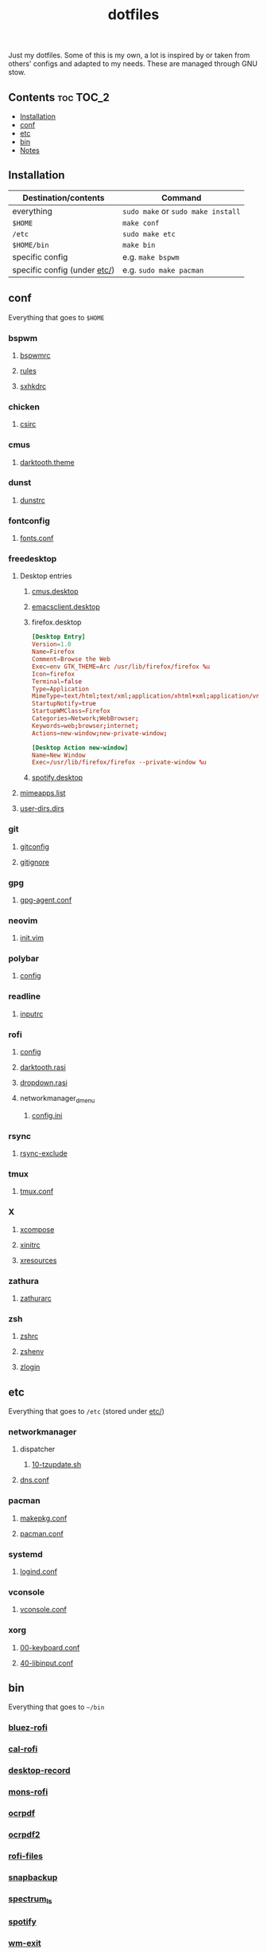 #+TITLE: dotfiles

Just my dotfiles. Some of this is my own, a lot is inspired by or taken from
others' configs and adapted to my needs. These are managed through GNU stow.

** Contents                                                      :toc:TOC_2:
  - [[#installation][Installation]]
  - [[#conf][conf]]
  - [[#etc][etc]]
  - [[#bin][bin]]
  - [[#notes][Notes]]

** Installation
| Destination/contents         | Command                            |
|------------------------------+------------------------------------|
| everything                   | ~sudo make~ or ~sudo make install~ |
| ~$HOME~                     | ~make conf~                        |
| ~/etc~                       | ~sudo make etc~                    |
| ~$HOME/bin~                 | ~make bin~                         |
| specific config              | e.g. ~make bspwm~                  |
| specific config (under [[file:etc/][etc/]]) | e.g. ~sudo make pacman~            |
** conf
Everything that goes to ~$HOME~
*** bspwm
**** [[file:bspwm/.config/bspwm/bspwmrc][bspwmrc]]
**** [[file:bspwm/.config/bspwm/rules.scm][rules]]
**** [[file:bspwm/.config/sxhkd/sxhkdrc][sxhkdrc]]
*** chicken
**** [[file:chicken/.csirc][csirc]]
*** cmus
**** [[file:cmus/.config/cmus/darktooth.theme][darktooth.theme]]
*** dunst
**** [[file:dunst/.config/dunst/dunstrc][dunstrc]]
*** fontconfig
**** [[file:fontconfig/.config/fontconfig/fonts.conf][fonts.conf]]
*** freedesktop
**** Desktop entries
***** [[file:freedesktop/.local/share/applications/cmus.desktop][cmus.desktop]]
***** [[file:freedesktop/.local/share/applications/emacsclient.desktop][emacsclient.desktop]]
***** firefox.desktop
#+begin_src conf
[Desktop Entry]
Version=1.0
Name=Firefox
Comment=Browse the Web
Exec=env GTK_THEME=Arc /usr/lib/firefox/firefox %u
Icon=firefox
Terminal=false
Type=Application
MimeType=text/html;text/xml;application/xhtml+xml;application/vnd.mozilla.xul+xml;text/mml;x-scheme-handler/http;x-scheme-handler/https;
StartupNotify=true
StartupWMClass=Firefox
Categories=Network;WebBrowser;
Keywords=web;browser;internet;
Actions=new-window;new-private-window;

[Desktop Action new-window]
Name=New Window
Exec=/usr/lib/firefox/firefox --private-window %u
#+end_src
***** [[file:freedesktop/.local/share/applications/spotify.desktop][spotify.desktop]]
**** [[file:freedesktop/.config/mimeapps.list][mimeapps.list]]
**** [[file:freedesktop/.config/user-dirs.dirs][user-dirs.dirs]]
*** git
**** [[file:git/.gitconfig][gitconfig]]
**** [[file:git/.gitignore][gitignore]]
*** gpg
**** [[file:gpg/.gnupg/gpg-agent.conf][gpg-agent.conf]]
*** neovim
**** [[file:neovim/.config/nvim/init.vim][init.vim]]
*** polybar
**** [[file:polybar/.config/polybar/config][config]]
*** readline
**** [[file:readline/.inputrc][inputrc]]
*** rofi
**** [[file:rofi/.config/rofi/config][config]]
**** [[file:rofi/.config/rofi/darktooth.rasi][darktooth.rasi]]
**** [[file:rofi/.config/rofi/dropdown.rasi][dropdown.rasi]]
**** networkmanager_dmenu
***** [[file:rofi/.config/networkmanager-dmenu/config.ini][config.ini]]
*** rsync
**** [[file:rsync/.rsync-exclude][rsync-exclude]]
*** tmux
**** [[file:tmux/.tmux.conf][tmux.conf]]
*** X
**** [[file:X/.XCompose][xcompose]]
**** [[file:X/.xinitrc][xinitrc]]
**** [[file:X/.Xresources][xresources]]
*** zathura
**** [[file:zathura/.config/zathura/zathurarc][zathurarc]]
*** zsh
**** [[file:zsh/.zshrc][zshrc]]
**** [[file:zsh/.zshenv][zshenv]]
**** [[file:zsh/.zlogin][zlogin]]
** etc
Everything that goes to ~/etc~ (stored under [[file:etc/][etc/]])
*** networkmanager
**** dispatcher
***** [[file:etc/networkmanager/NetworkManager/dispatcher.d/10-tzupdate.sh][10-tzupdate.sh]]
**** [[file:etc/networkmanager/NetworkManager/conf.d/dns.conf][dns.conf]]
*** pacman
**** [[file:etc/pacman/makepkg.conf][makepkg.conf]]
**** [[file:etc/pacman/pacman.conf][pacman.conf]]
*** systemd
**** [[file:etc/systemd/systemd/logind.conf][logind.conf]]
*** vconsole
**** [[file:etc/vconsole/vconsole.conf][vconsole.conf]]
*** xorg
**** [[file:etc/xorg/X11/xorg.conf.d/00-keyboard.conf][00-keyboard.conf]]
**** [[file:etc/xorg/X11/xorg.conf.d/40-libinput.conf][40-libinput.conf]]
** bin
Everything that goes to ~~/bin~
*** [[file:bin/bin/bluez-rofi][bluez-rofi]]
*** [[file:bin/bin/cal-rofi][cal-rofi]]
*** [[file:bin/bin/desktop-record][desktop-record]]
*** [[file:bin/bin/mons-rofi][mons-rofi]]
*** [[file:bin/bin/ocrpdf][ocrpdf]]
*** [[file:bin/bin/ocrpdf2][ocrpdf2]]
*** [[file:bin/bin/rofi-files][rofi-files]]
*** [[file:bin/bin/snapbackup][snapbackup]]
*** [[file:bin/bin/spectrum_ls][spectrum_ls]]
*** [[file:bin/bin/spotify][spotify]]
*** [[file:bin/bin/wm-exit][wm-exit]]
*** [[file:bin/bin/wm-exit-dmenu][wm-exit-dmenu]]

** Notes
Previously, all files were kept in an emacs org-mode file and tangled to the
right location on save. This worked well for me for a while, but it was a
little annoying for portability because it meant needing emacs on every machine
that I wanted my dotfiles, and a crazy elisp script if I didn't want to
manually open emacs to tangle the files.

Stow also makes it so that the source of the file /is/ the file itself, so
there's no extra 'tangle' step when editing files after the initial stow, and I
can visit the symlink or the file istelf, and I can visit the symlink or the
file istelf. I can now also just download single files via curl from my
dotfiles repo, if needed.

